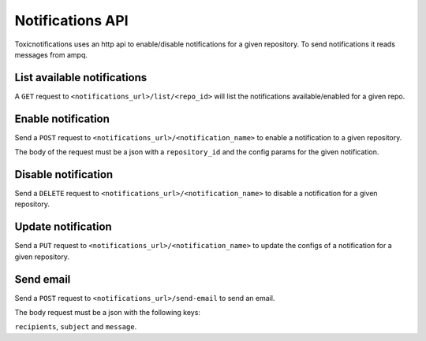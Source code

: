 Notifications API
=================

Toxicnotifications uses an http api to enable/disable notifications
for a given repository. To send notifications it reads messages from
ampq.


List available notifications
----------------------------

A ``GET`` request to ``<notifications_url>/list/<repo_id>`` will list
the notifications available/enabled for a given repo.


Enable notification
-------------------

Send a ``POST`` request to ``<notifications_url>/<notification_name>`` to
enable a notification to a given repository.

The body of the request must be a json with a ``repository_id`` and the config
params for the given notification.


Disable notification
--------------------

Send a ``DELETE`` request to ``<notifications_url>/<notification_name>`` to
disable a notification for a given repository.


Update notification
--------------------

Send a ``PUT`` request to ``<notifications_url>/<notification_name>`` to
update the configs of a notification for a given repository.


Send email
----------
Send a ``POST`` request to ``<notifications_url>/send-email`` to
send an email.

The body request must be a json with the following keys:

``recipients``, ``subject`` and ``message``.
